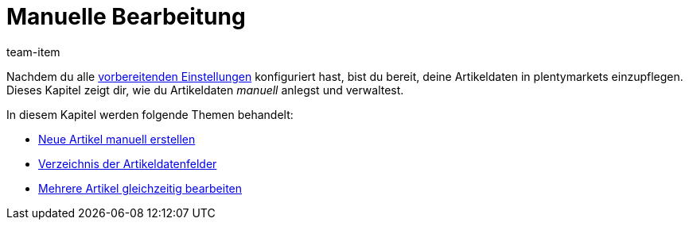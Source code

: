 = Manuelle Bearbeitung
:lang: de
:description: Erfahre, wie du deine Artikeldaten in plentymarkets manuell verwaltest.
:position: 30
:url: artikel/import-export-anlage/anlage
:id: 0PUDF05
:author: team-item

Nachdem du alle <<artikel/einstellungen#, vorbereitenden Einstellungen>> konfiguriert hast, bist du bereit, deine Artikeldaten in plentymarkets einzupflegen.
Dieses Kapitel zeigt dir, wie du Artikeldaten _manuell_ anlegst und verwaltest.


In diesem Kapitel werden folgende Themen behandelt:

* <<artikel/import-export-anlage/anlage/neue-artikel#, Neue Artikel manuell erstellen>>
//* <<artikel/import-export-anlage/anlage/bearbeitungsfenster-gestalten#, Bearbeitungsfenster selbst gestalten>>
* <<artikel/artikel-verwalten#, Verzeichnis der Artikeldatenfelder>>
* <<artikel/import-export-anlage/anlage/massenbearbeitung#, Mehrere Artikel gleichzeitig bearbeiten>>
